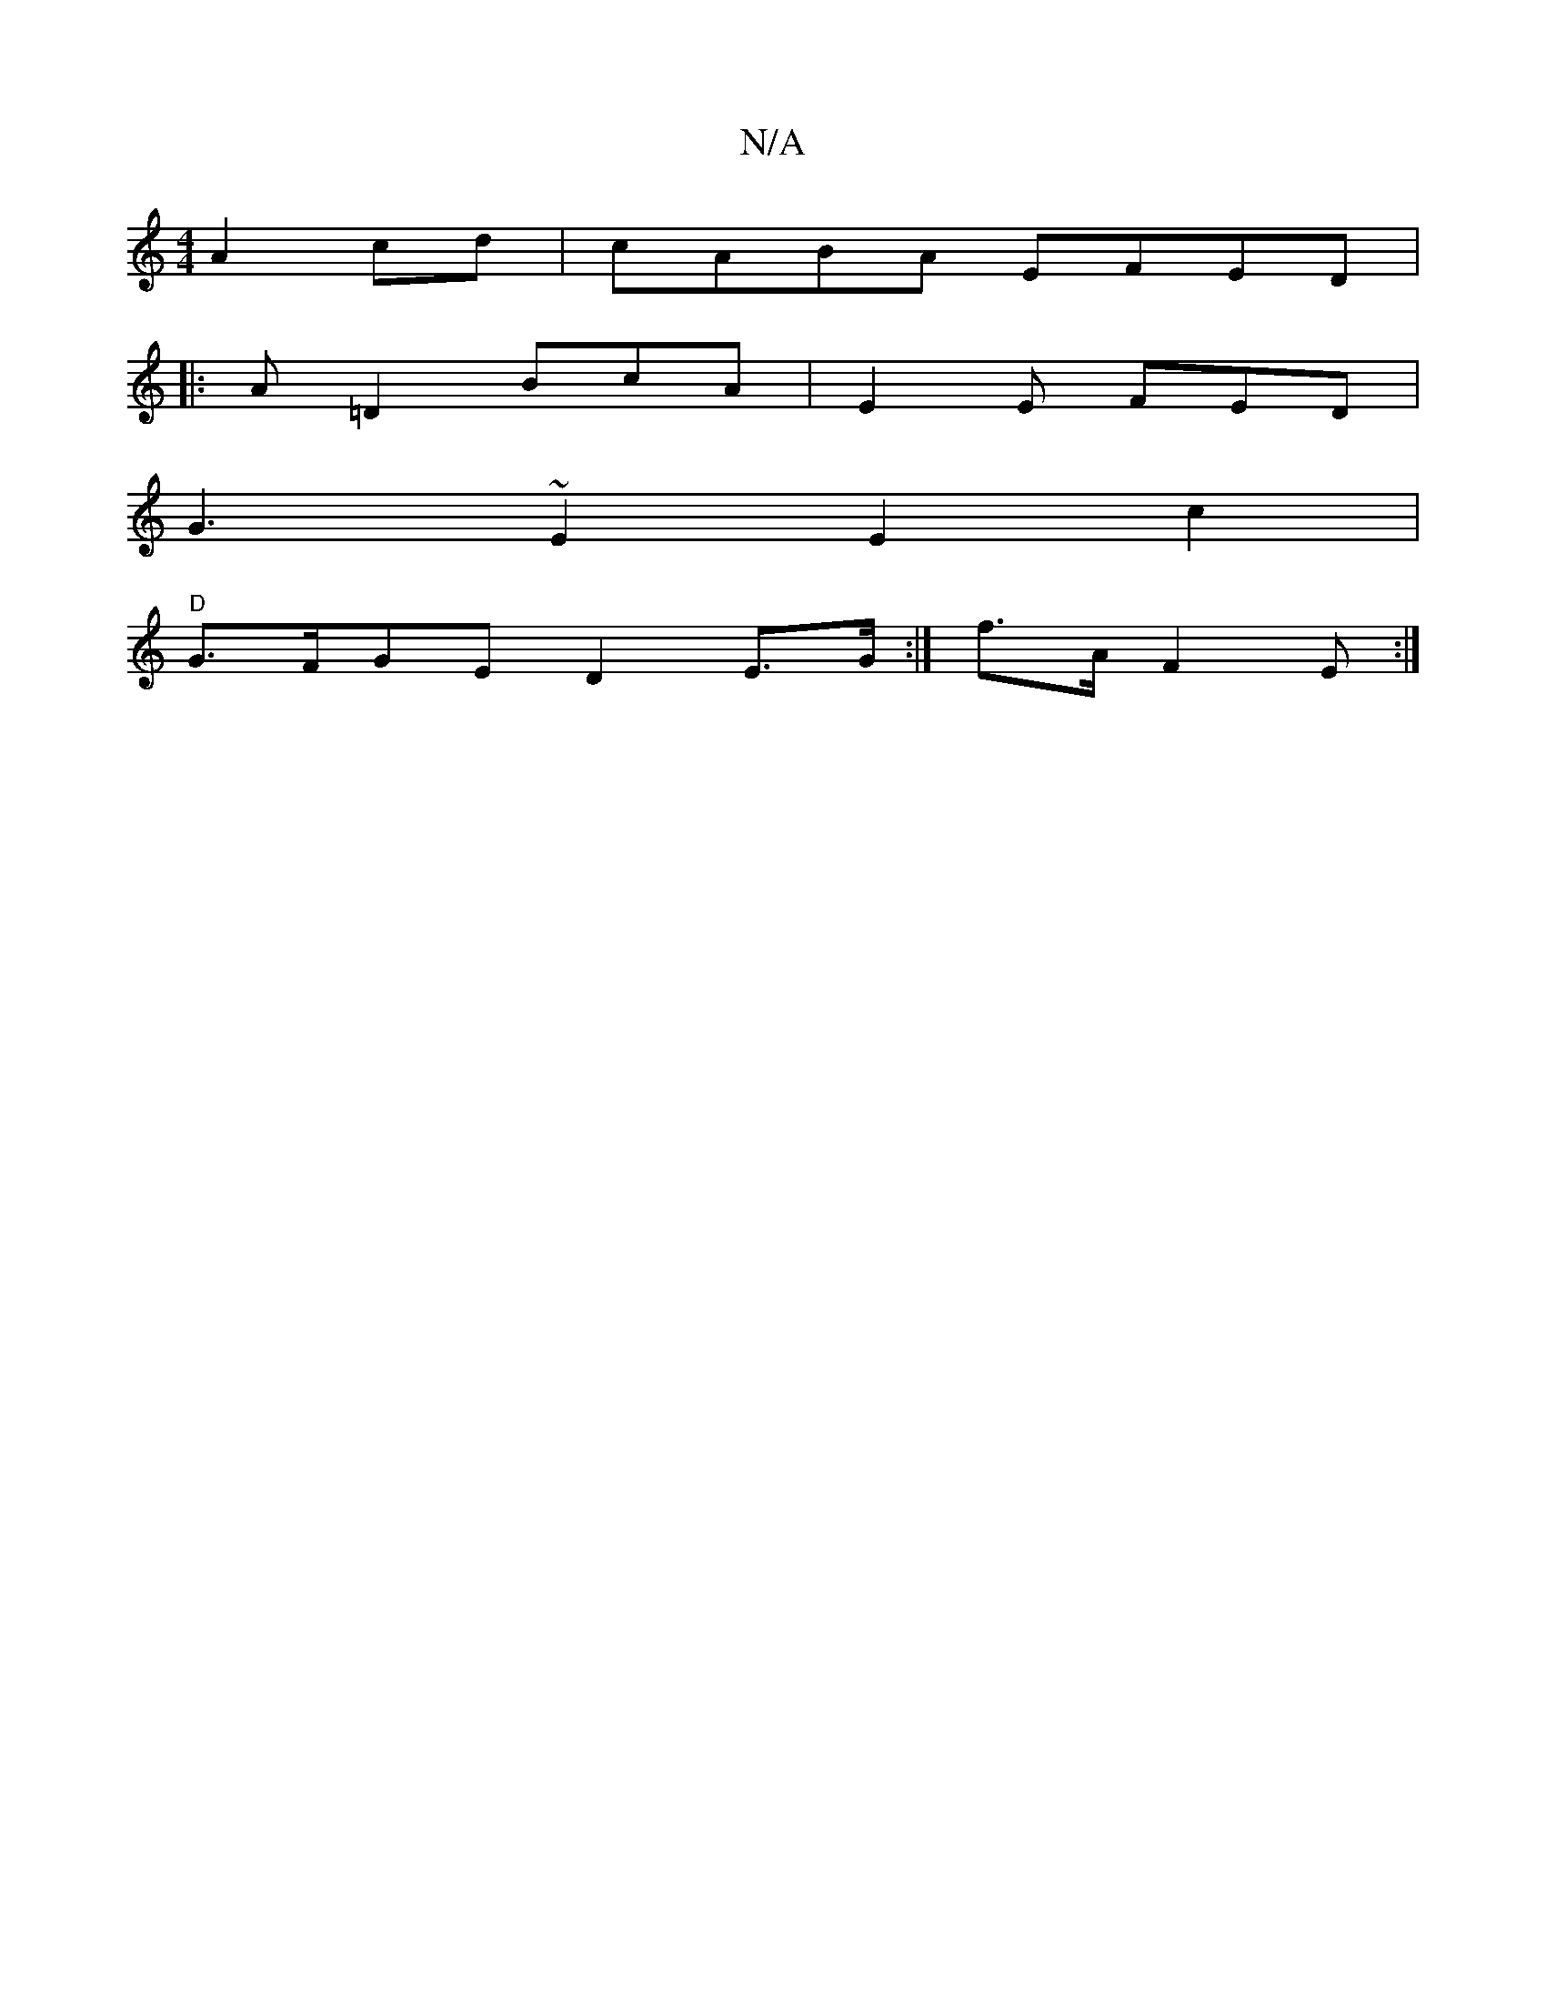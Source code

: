 X:1
T:N/A
M:4/4
R:N/A
K:Cmajor
A2cd | cABA EFED |
|:A=D2 BcA|E2E FED |
G3 ~E2 E2 c2|
"D"G>FGE D2E>G :|f>A F2E:|

D2E DG,DB,|D2^GB A3E DC E2 | BAGB G3G|G2EDF | "Emm"dedc A2F2|D2EC DA,a/4 ||

[1 FDGG GEED|EFDF E2D|FAG E C2 B>D _F2 ||